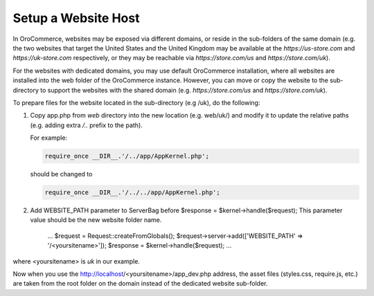 .. _system-websites--prepare-to-host-a-website-in-the-domain-sub-folder:

Setup a Website Host
^^^^^^^^^^^^^^^^^^^^

In OroCommerce, websites may be exposed via different domains, or reside in the sub-folders of the same domain (e.g. the two websites that target the United States and the United Kingdom may be available at the *https://us-store.com* and *https://uk-store.com* respectively, or they may be reachable via *https://store.com/us* and *https://store.com/uk*).

For the websites with dedicated domains, you may use default OroCommerce installation, where all websites are installed into the web folder of the OroCommerce instance. However, you can move or copy the website to the sub-directory to support the websites with the shared domain (e.g. *https://store.com/us* and *https://store.com/uk*).

To prepare files for the website located in the sub-directory (e.g /uk), do the following:

1. Copy app.php from *web* directory into the new location (e.g. web/uk/) and modify it to update the relative paths (e.g. adding extra */..* prefix to the path).

   For example:

   .. code-block:: php

      require_once __DIR__.'/../app/AppKernel.php';

   should be changed to

   .. code-block:: php

      require_once __DIR__.'/../../app/AppKernel.php';

2. Add WEBSITE_PATH parameter to ServerBag before $response = $kernel->handle($request); This parameter value should be the new website folder name.

        ...
        $request = Request::createFromGlobals();
        $request->server->add(['WEBSITE_PATH' => '/<yoursitename>']);
        $response = $kernel->handle($request);
        ...

where <yoursitename> is *uk* in our example.

Now when you use the http://localhost/<yoursitename>/app_dev.php address, the asset files (styles.css, require.js, etc.) are taken from the root folder on the domain instead of the dedicated website sub-folder.